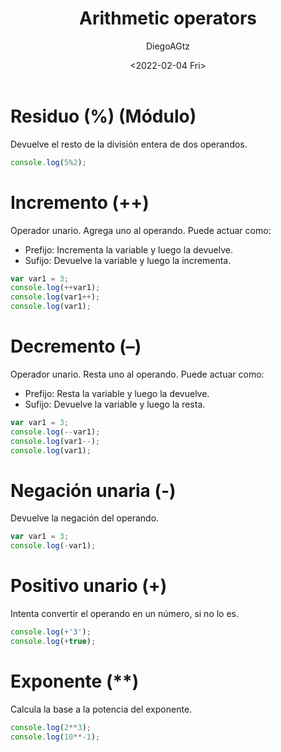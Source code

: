 #+TITLE: Arithmetic operators
#+AUTHOR: DiegoAGtz
#+DATE: <2022-02-04 Fri>

* Residuo (%) (Módulo)
Devuelve el resto de la división entera de dos operandos.

#+begin_src js
console.log(5%2);
#+end_src

#+RESULTS:
: 1
: undefined

* Incremento (++)
Operador unario. Agrega uno al operando. Puede actuar como:
 + Prefijo: Incrementa la variable y luego la devuelve.
 + Sufijo: Devuelve la variable y luego la incrementa.

#+begin_src js
var var1 = 3;
console.log(++var1);
console.log(var1++);
console.log(var1);
#+end_src

#+RESULTS:
: 4
: 4
: 5
: undefined

* Decremento (--)
Operador unario. Resta uno al operando. Puede actuar como:
 + Prefijo: Resta la variable y luego la devuelve.
 + Sufijo: Devuelve la variable y luego la resta.

#+begin_src js
var var1 = 3;
console.log(--var1);
console.log(var1--);
console.log(var1);
#+end_src

#+RESULTS:
: 2
: 2
: 1
: undefined

* Negación unaria (-)
Devuelve la negación del operando.

#+begin_src js
var var1 = 3;
console.log(-var1);
#+end_src

#+RESULTS:
: -3
: undefined

* Positivo unario (+)
Intenta convertir el operando en un número, si no lo es.

#+begin_src js
console.log(+'3');
console.log(+true);
#+end_src

#+RESULTS:
: 3
: 1
: undefined

* Exponente (**)
Calcula la base a la potencia del exponente.

#+begin_src js
console.log(2**3);
console.log(10**-1);
#+end_src

#+RESULTS:
: 8
: 0.1
: undefined
